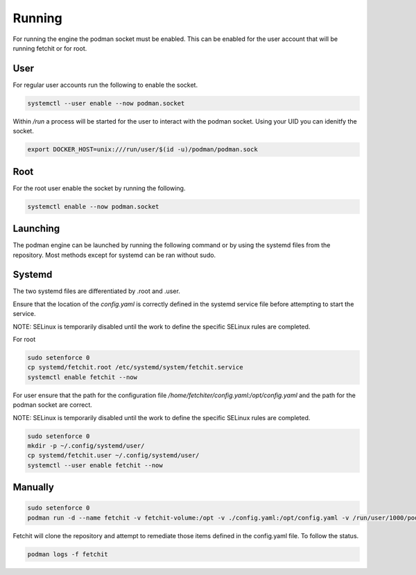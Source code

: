 

Running
============
For running the engine the podman socket must be enabled. This can be enabled for the user account that will be running fetchit or for root.

User
----
For regular user accounts run the following to enable the socket.

.. code-block:: bash

   systemctl --user enable --now podman.socket

Within */run* a process will be started for the user to interact with the podman socket. Using your UID you can idenitfy the socket.

.. code-block:: bash
   
   export DOCKER_HOST=unix:///run/user/$(id -u)/podman/podman.sock

Root
----
For the root user enable the socket by running the following.

.. code-block:: bash

   systemctl enable --now podman.socket

Launching
---------
The podman engine can be launched by running the following command or by using the systemd files from the repository. Most methods except for systemd can be ran without sudo. 

Systemd
-------
The two systemd files are differentiated by .root and .user.

Ensure that the location of the `config.yaml` is correctly defined in the systemd service file before attempting to start the service.

NOTE: SELinux is temporarily disabled until the work to define the specific SELinux rules are completed.

For root

.. code-block:: bash
   
   sudo setenforce 0
   cp systemd/fetchit.root /etc/systemd/system/fetchit.service
   systemctl enable fetchit --now


For user ensure that the path for the configuration file `/home/fetchiter/config.yaml:/opt/config.yaml` and the path for the podman socket are correct.

NOTE: SELinux is temporarily disabled until the work to define the specific SELinux rules are completed.

.. code-block:: bash
   
   sudo setenforce 0
   mkdir -p ~/.config/systemd/user/
   cp systemd/fetchit.user ~/.config/systemd/user/
   systemctl --user enable fetchit --now

Manually
--------

.. code-block:: bash
   
   sudo setenforce 0
   podman run -d --name fetchit -v fetchit-volume:/opt -v ./config.yaml:/opt/config.yaml -v /run/user/1000/podman/podman.sock:/run/podman/podman.sock quay.io/fetchit/fetchit:latest

Fetchit will clone the repository and attempt to remediate those items defined in the config.yaml file. To follow the status.

.. code-block:: bash

   podman logs -f fetchit
   
